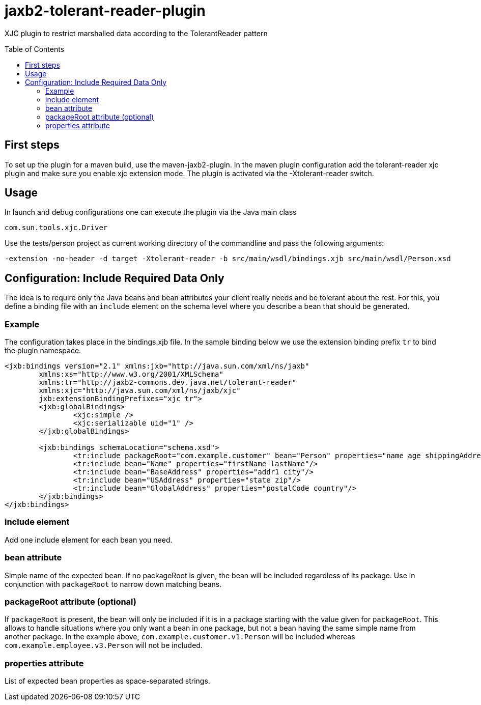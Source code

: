= jaxb2-tolerant-reader-plugin
:toc:
:toc-placement: preamble

XJC plugin to restrict marshalled data according to the TolerantReader pattern

== First steps
To set up the plugin for a maven build, use the maven-jaxb2-plugin.
In the maven plugin configuration add the tolerant-reader xjc plugin and make sure you enable xjc extension mode.
The plugin is activated via the -Xtolerant-reader switch.

== Usage
In launch and debug configurations one can execute the plugin via the Java main class

    com.sun.tools.xjc.Driver

Use the tests/person project as current working directory of the commandline and pass the following arguments:

    -extension -no-header -d target -Xtolerant-reader -b src/main/wsdl/bindings.xjb src/main/wsdl/Person.xsd


== Configuration: Include Required Data Only
The idea is to require only the Java beans and bean attributes your client really needs and be tolerant about the rest.
For this, you define a binding file with an `include` element on the schema level where you describe a bean that should be generated.


=== Example
The configuration takes place in the bindings.xjb file. In the sample binding below we use the extension binding prefix `tr` to bind the plugin namespace.

```
<jxb:bindings version="2.1" xmlns:jxb="http://java.sun.com/xml/ns/jaxb"
	xmlns:xs="http://www.w3.org/2001/XMLSchema"
	xmlns:tr="http://jaxb2-commons.dev.java.net/tolerant-reader"
	xmlns:xjc="http://java.sun.com/xml/ns/jaxb/xjc"
	jxb:extensionBindingPrefixes="xjc tr">
	<jxb:globalBindings>
		<xjc:simple />
		<xjc:serializable uid="1" />
	</jxb:globalBindings>

	<jxb:bindings schemaLocation="schema.xsd">
		<tr:include packageRoot="com.example.customer" bean="Person" properties="name age shippingAddress"/>
		<tr:include bean="Name" properties="firstName lastName"/>
		<tr:include bean="BaseAddress" properties="addr1 city"/>
		<tr:include bean="USAddress" properties="state zip"/>
		<tr:include bean="GlobalAddress" properties="postalCode country"/>
	</jxb:bindings>
</jxb:bindings>
```

=== include element
Add one include element for each bean you need.

=== bean attribute
Simple name of the expected bean. If no packageRoot is given, the bean will be included regardless of its package. Use in conjunction with `packageRoot` to narrow down matching beans.

=== packageRoot attribute (optional)
If `packageRoot` is present, the bean will only be included if it is in a package starting with the value given for `packageRoot`.
This allows to handle situations where you only want a bean in one package, but not a bean having the same simple name from another package. In the example above, `com.example.customer.v1.Person` will be included whereas `com.example.employee.v3.Person` will not be included.

=== properties attribute
List of expected bean properties as space-separated strings.